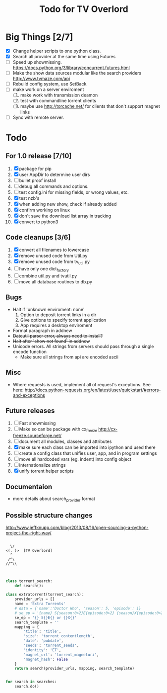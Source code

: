 
#+TITLE: Todo for TV Overlord

* Big Things [2/7]

 - [X] Change helper scripts to one python class.
 - [X] Search all provider at the same time using Futures
 - [ ] Speed up showmissing.
       https://docs.python.org/3/library/concurrent.futures.html
 - [ ] Make the show data sources modular like the search providers
       http://www.tvmaze.com/api
 - [ ] Rebuild config system, use SetBack.
 - [ ] make work on a server enviroment
   1. [ ] make work with transmission deamon
   2. [ ] test with commandline torrent clients
   3. [ ] maybe use http://torcache.net/ for clients that don't
          support magnet links
 - [ ] Sync with remote server.

* Todo

** For 1.0 release  [7/10]
 1. [X] package for pip
 2. [X] user AppDir to determine user dirs
 3. [ ] bullet proof install
 4. [ ] debug all commands and options.
 5. [ ] test config.ini for missing fields, or wrong values, etc.
 6. [X] test nzb's
 7. [X] when adding new show, check if already added
 8. [X] confirm working on linux
 9. [X] don't save the download list array in tracking
 10. [X] convert to python3

** Code cleanups  [3/6]
 1. [X] convert all filenames to lowercase
 2. [X] remove unused code from Util.py
 3. [X] remove unused code from tv_util.py
 4. [ ] have only one dict_factory
 5. [ ] combine util.py and tvutil.py
 6. [ ] move all database routines to db.py

** Bugs
 - Halt if 'unknown enviroment: none'
   1. Option to deposit torrent links in a dir
   2. Give options to specify torrent application
   3. App requires a desktop enviroment
 - Format paragraph in addnew
 - +Dateutil parser error, always need to install?+
 - +Halt after 'show not found' in addnew+
 - Unicode errors.  All strings from servers should
   pass through a single encode function
   + Make sure all strings from api are encoded ascii

** Misc
 - Where requests is used, implement all of request's exceptions.  See here:
   http://docs.python-requests.org/en/latest/user/quickstart/#errors-and-exceptions

** Future releases
 1. [ ] Fast showmissing
 2. [ ] Make so can be package with cx_freeze
        [[http://cx-freeze.sourceforge.net/]]
 3. [ ] document all modules, classes and attributes
 4. [X] make sure each class can be imported into ipython
        and used there
 5. [ ] create a config class that unifies user, app, and in
        program settings
 6. [ ] move all hardcoded vars (eg. indent) into config object
 7. [ ] internationalize strings
 8. [X] unify torrent helper scripts

** Documentaion
 - more details about search_provider format

** Possible structure changes
  http://www.jeffknupp.com/blog/2013/08/16/open-sourcing-a-python-project-the-right-way/



#+BEGIN_SRC text

   \/
 <(. )>  [TV Overlord]
   ^
  /^\
 //^\\

#+END_SRC


#+BEGIN_SRC python

class torrent_search:
    def search():

class extratorrent(torrent_search):
    provider_urls = []
    name = 'Extra Torrents'
    # data = {'name':'Doctor Who', 'season': 5, 'episode': 1}
    # se_ep = '{name} S{season:0>2}E{episode:0>2} {season}X{episode:0>2}'.format(**data)
    se_ep = '{} S{}E{} or {}X{}'
    search_template = ''
    mapping = {
        'title': 'title',
        'size': 'torrent_contentlength',
        'date': 'pubdate',
        'seeds': 'torrent_seeds',
        'identity': 'ET',
        'magnet_url': 'torrent_magneturi',
        'magnet_hash': False
    }
    return search(provider_urls, mapping, search_template)


for search in searches:
    search.do()


#+END_SRC
